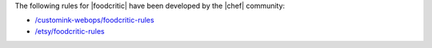 .. The contents of this file may be included in multiple topics.
.. This file should not be changed in a way that hinders its ability to appear in multiple documentation sets.

The following rules for |foodcritic| have been developed by the |chef| community:

* `/customink-webops/foodcritic-rules <https://github.com/customink-webops/foodcritic-rules>`_
* `/etsy/foodcritic-rules <https://github.com/etsy/foodcritic-rules>`_
